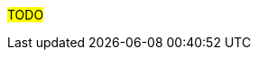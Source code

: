 ////
Purpose
-------
This section should provide recommendations which are not directly related to
the technology or related (as those each have their own place).
One of the main goals of the Red Hat Services organization is to earn the status
of trusted adviser with each customer.

Candidates for recommendation:
- Organizational/Policy Suggestions
- Modernization Opportunities

Sample

= Service Account Credentials vs. Personal Credentials
== Indication
CloudForms has a documented requirement for a root-level, unrestricted administrative account to properly manage VMware.  {{cust}} has elected to attempt to use a limited-access service account for CloudForms citing security concerns and an internal security policy intended to govern individual user accounts.

== Recommendation
Cultivate a security posture specific to automation tools such as CloudForms as distinct from a security policy intended to govern individual user accounts.

== Upgrading Windows XP
Microsoft no longer supports link:https://en.wikipedia.org/wiki/Windows_XP[Windows XP]. It must be replaced as soon as possible.


= Automation Adoption Program
== Indication
Although automation was not part of this delivery, several challenges encountered were related to the turnaround time required to get updates performed manually via BASH scripts.
== Recommendation
Many of the challenges {cust} seems to be facing may be alleviated by the introduction of an automation platform such as Ansible.  Consider speaking with your Red Hat representative about the Automation Adoption program as it seems it would be a good fit here.


////

#TODO#
